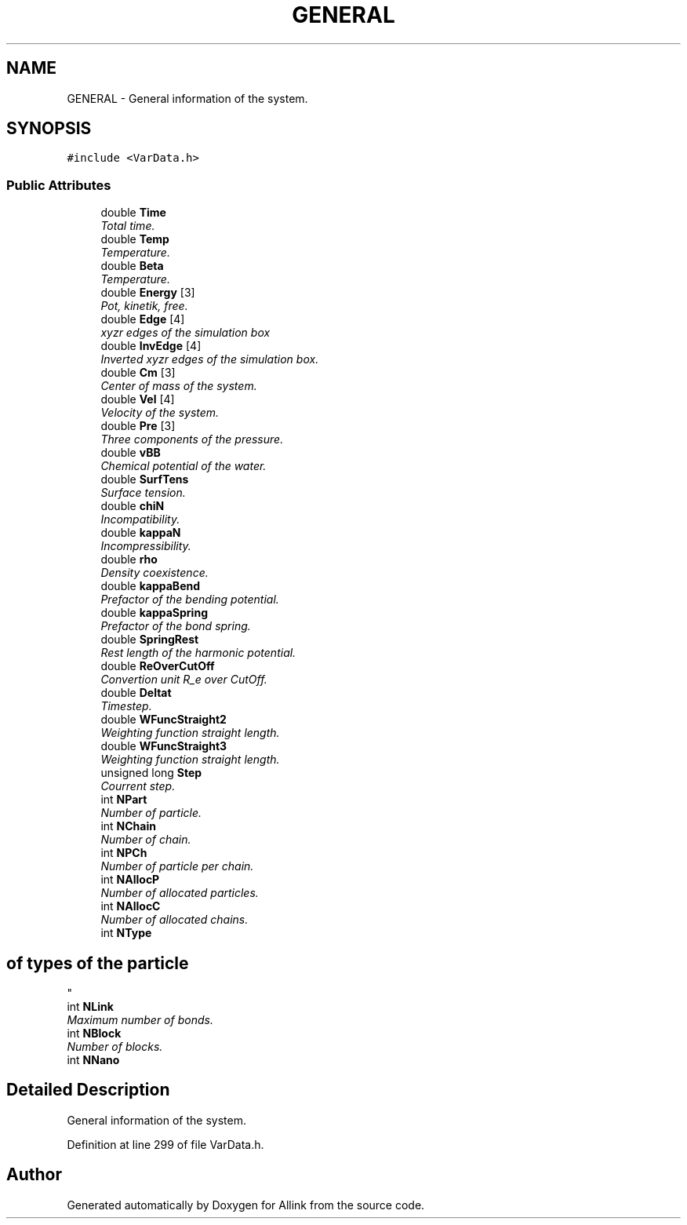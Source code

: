 .TH "GENERAL" 3 "Fri Aug 17 2018" "Version v0.1" "Allink" \" -*- nroff -*-
.ad l
.nh
.SH NAME
GENERAL \- General information of the system\&.  

.SH SYNOPSIS
.br
.PP
.PP
\fC#include <VarData\&.h>\fP
.SS "Public Attributes"

.in +1c
.ti -1c
.RI "double \fBTime\fP"
.br
.RI "\fITotal time\&. \fP"
.ti -1c
.RI "double \fBTemp\fP"
.br
.RI "\fITemperature\&. \fP"
.ti -1c
.RI "double \fBBeta\fP"
.br
.RI "\fITemperature\&. \fP"
.ti -1c
.RI "double \fBEnergy\fP [3]"
.br
.RI "\fIPot, kinetik, free\&. \fP"
.ti -1c
.RI "double \fBEdge\fP [4]"
.br
.RI "\fIxyzr edges of the simulation box \fP"
.ti -1c
.RI "double \fBInvEdge\fP [4]"
.br
.RI "\fIInverted xyzr edges of the simulation box\&. \fP"
.ti -1c
.RI "double \fBCm\fP [3]"
.br
.RI "\fICenter of mass of the system\&. \fP"
.ti -1c
.RI "double \fBVel\fP [4]"
.br
.RI "\fIVelocity of the system\&. \fP"
.ti -1c
.RI "double \fBPre\fP [3]"
.br
.RI "\fIThree components of the pressure\&. \fP"
.ti -1c
.RI "double \fBvBB\fP"
.br
.RI "\fIChemical potential of the water\&. \fP"
.ti -1c
.RI "double \fBSurfTens\fP"
.br
.RI "\fISurface tension\&. \fP"
.ti -1c
.RI "double \fBchiN\fP"
.br
.RI "\fIIncompatibility\&. \fP"
.ti -1c
.RI "double \fBkappaN\fP"
.br
.RI "\fIIncompressibility\&. \fP"
.ti -1c
.RI "double \fBrho\fP"
.br
.RI "\fIDensity coexistence\&. \fP"
.ti -1c
.RI "double \fBkappaBend\fP"
.br
.RI "\fIPrefactor of the bending potential\&. \fP"
.ti -1c
.RI "double \fBkappaSpring\fP"
.br
.RI "\fIPrefactor of the bond spring\&. \fP"
.ti -1c
.RI "double \fBSpringRest\fP"
.br
.RI "\fIRest length of the harmonic potential\&. \fP"
.ti -1c
.RI "double \fBReOverCutOff\fP"
.br
.RI "\fIConvertion unit R_e over CutOff\&. \fP"
.ti -1c
.RI "double \fBDeltat\fP"
.br
.RI "\fITimestep\&. \fP"
.ti -1c
.RI "double \fBWFuncStraight2\fP"
.br
.RI "\fIWeighting function straight length\&. \fP"
.ti -1c
.RI "double \fBWFuncStraight3\fP"
.br
.RI "\fIWeighting function straight length\&. \fP"
.ti -1c
.RI "unsigned long \fBStep\fP"
.br
.RI "\fICourrent step\&. \fP"
.ti -1c
.RI "int \fBNPart\fP"
.br
.RI "\fINumber of particle\&. \fP"
.ti -1c
.RI "int \fBNChain\fP"
.br
.RI "\fINumber of chain\&. \fP"
.ti -1c
.RI "int \fBNPCh\fP"
.br
.RI "\fINumber of particle per chain\&. \fP"
.ti -1c
.RI "int \fBNAllocP\fP"
.br
.RI "\fINumber of allocated particles\&. \fP"
.ti -1c
.RI "int \fBNAllocC\fP"
.br
.RI "\fINumber of allocated chains\&. \fP"
.ti -1c
.RI "int \fBNType\fP"
.br
.RI "\fI
.SH "of types of the particle"
.PP
\fP"
.ti -1c
.RI "int \fBNLink\fP"
.br
.RI "\fIMaximum number of bonds\&. \fP"
.ti -1c
.RI "int \fBNBlock\fP"
.br
.RI "\fINumber of blocks\&. \fP"
.ti -1c
.RI "int \fBNNano\fP"
.br
.in -1c
.SH "Detailed Description"
.PP 
General information of the system\&. 
.PP
Definition at line 299 of file VarData\&.h\&.

.SH "Author"
.PP 
Generated automatically by Doxygen for Allink from the source code\&.

